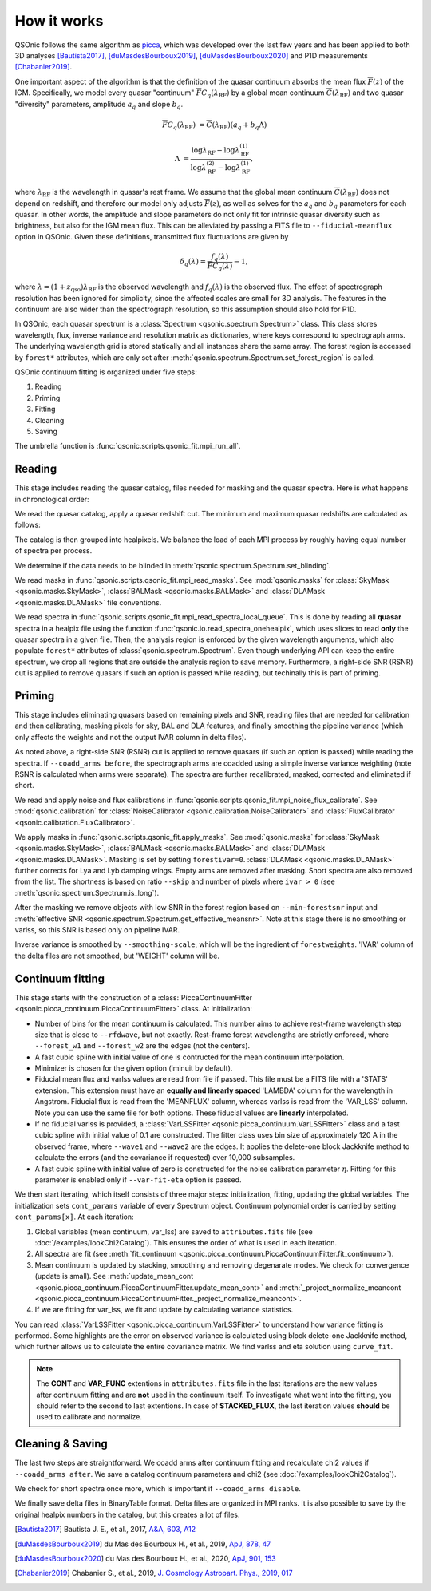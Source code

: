 How it works
============

QSOnic follows the same algorithm as `picca <https://github.com/igmhub/picca>`_, which was developed over the last few years and has been applied to both 3D analyses [Bautista2017]_, [duMasdesBourboux2019]_, [duMasdesBourboux2020]_ and P1D measurements [Chabanier2019]_.

One important aspect of the algorithm is that the definition of the quasar continuum absorbs the mean flux :math:`\overline{F}(z)` of the IGM. Specifically, we model every quasar "continuum" :math:`\overline{F} C_q(\lambda_{\mathrm{RF}})` by a global mean continuum :math:`\overline{C}(\lambda_{\mathrm{RF}})` and two quasar "diversity" parameters, amplitude :math:`a_q` and slope :math:`b_q`.

.. math::

    \overline{F} C_q(\lambda_{\mathrm{RF}}) &= \overline{C}(\lambda_{\mathrm{RF}}) (a_q + b_q \Lambda)

    \Lambda &= \frac{\log\lambda_\mathrm{RF} - \log\lambda_\mathrm{RF}^{(1)}}{\log\lambda_\mathrm{RF}^{(2)} - \log\lambda_\mathrm{RF}^{(1)}},

where :math:`\lambda_\mathrm{RF}` is the wavelength in quasar's rest frame. We assume that the global mean continuum :math:`\overline{C}(\lambda_\mathrm{RF})` does not depend on redshift, and therefore our model only adjusts :math:`\overline{F}(z)`, as well as solves for the  :math:`a_q` and :math:`b_q` parameters for each quasar. In other words, the amplitude and slope parameters do not only fit for intrinsic quasar diversity such as brightness, but also for the IGM mean flux. This can be alleviated by passing a FITS file to ``--fiducial-meanflux`` option in QSOnic.
Given these definitions, transmitted flux fluctuations are given by

.. math::

    \delta_q(\lambda) = \frac{f_q(\lambda)}{\overline{F}C_q(\lambda)} - 1,

where :math:`\lambda=(1+z_\mathrm{qso})\lambda_\mathrm{RF}` is the observed wavelength and :math:`f_q(\lambda)` is the observed flux. The effect of spectrograph resolution has been ignored for simplicity, since the affected scales are small for 3D analysis.
The features in the continuum are also wider than the spectrograph resolution, so this assumption should also hold for P1D.

In QSOnic, each quasar spectrum is a :class:`Spectrum <qsonic.spectrum.Spectrum>` class. This class stores wavelength, flux, inverse variance and resolution matrix as dictionaries, where keys correspond to spectrograph arms. The underlying wavelength grid is stored statically and all instances share the same array. The forest region is accessed by ``forest*`` attributes, which are only set after :meth:`qsonic.spectrum.Spectrum.set_forest_region` is called.

QSOnic continuum fitting is organized under five steps:

#. Reading
#. Priming
#. Fitting
#. Cleaning
#. Saving

The umbrella function is :func:`qsonic.scripts.qsonic_fit.mpi_run_all`.

Reading
-------
This stage includes reading the quasar catalog, files needed for masking and the quasar spectra. Here is what happens in chronological order:

We read the quasar catalog, apply a quasar redshift cut. The minimum and maximum quasar redshifts are calculated as follows:

.. code::python3

    tol = (args.forest_w2 - args.forest_w1) * args.skip
    zmin_qso = args.wave1 / (args.forest_w2 - tol) - 1
    zmax_qso = args.wave2 / (args.forest_w1 + tol) - 1

The catalog is then grouped into healpixels. We balance the load of each MPI process by roughly having equal number of spectra per process.

We determine if the data needs to be blinded in :meth:`qsonic.spectrum.Spectrum.set_blinding`.

We read masks in :func:`qsonic.scripts.qsonic_fit.mpi_read_masks`. See :mod:`qsonic.masks` for :class:`SkyMask <qsonic.masks.SkyMask>`, :class:`BALMask <qsonic.masks.BALMask>` and :class:`DLAMask <qsonic.masks.DLAMask>` file conventions.

We read spectra in :func:`qsonic.scripts.qsonic_fit.mpi_read_spectra_local_queue`. This is done by reading all **quasar** spectra in a healpix file using the function :func:`qsonic.io.read_spectra_onehealpix`, which uses slices to read **only** the quasar spectra in a given file. Then, the analysis region is enforced by the given wavelength arguments, which also populate ``forest*`` attributes of :class:`qsonic.spectrum.Spectrum`. Even though underlying API can keep the entire spectrum, we drop all regions that are outside the analysis region to save memory. Furthermore, a right-side SNR (RSNR) cut is applied to remove quasars if such an option is passed while reading, but techinally this is part of priming.

Priming
-------
This stage includes eliminating quasars based on remaining pixels and SNR, reading files that are needed for calibration and then calibrating, masking pixels for sky, BAL and DLA features, and finally smoothing the pipeline variance (which only affects the weights and not the output IVAR column in delta files).

As noted above, a right-side SNR (RSNR) cut is applied to remove quasars (if such an option is passed) while reading the spectra. If ``--coadd_arms before``, the spectrograph arms are coadded using a simple inverse variance weighting (note RSNR is calculated when arms were separate). The spectra are further recalibrated, masked, corrected and eliminated if short.

We read and apply noise and flux calibrations in :func:`qsonic.scripts.qsonic_fit.mpi_noise_flux_calibrate`. See :mod:`qsonic.calibration` for :class:`NoiseCalibrator <qsonic.calibration.NoiseCalibrator>` and :class:`FluxCalibrator <qsonic.calibration.FluxCalibrator>`.

We apply masks in :func:`qsonic.scripts.qsonic_fit.apply_masks`. See :mod:`qsonic.masks` for :class:`SkyMask <qsonic.masks.SkyMask>`, :class:`BALMask <qsonic.masks.BALMask>` and :class:`DLAMask <qsonic.masks.DLAMask>`. Masking is set by setting ``forestivar=0``. :class:`DLAMask <qsonic.masks.DLAMask>` further corrects for Lya and Lyb damping wings. Empty arms are removed after masking. Short spectra are also removed from the list. The shortness is based on ratio ``--skip`` and number of pixels where ``ivar > 0`` (see :meth:`qsonic.spectrum.Spectrum.is_long`).

After the masking we remove objects with low SNR in the forest region based on ``--min-forestsnr`` input and :meth:`effective SNR <qsonic.spectrum.Spectrum.get_effective_meansnr>`. Note at this stage there is no smoothing or varlss, so this SNR is based only on pipeline IVAR.

Inverse variance is smoothed by ``--smoothing-scale``, which will be the ingredient of ``forestweights``. 'IVAR' column of the delta files are not smoothed, but 'WEIGHT' column will be.

Continuum fitting
-----------------
This stage starts with the construction of a :class:`PiccaContinuumFitter <qsonic.picca_continuum.PiccaContinuumFitter>` class. At initialization:

- Number of bins for the mean continuum is calculated. This number aims to achieve rest-frame wavelength step size that is close to ``--rfdwave``, but not exactly. Rest-frame forest wavelengths are strictly enforced, where ``--forest_w1`` and ``--forest_w2`` are the edges (not the centers).
- A fast cubic spline with initial value of one is contructed for the mean continuum interpolation.
- Minimizer is chosen for the given option (iminuit by default).
- Fiducial mean flux and varlss values are read from file if passed. This file must be a FITS file with a 'STATS' extension. This extension must have an **equally and linearly spaced** 'LAMBDA' column for the wavelength in Angstrom. Fiducial flux is read from the 'MEANFLUX' column, whereas varlss is read from the 'VAR_LSS' column. Note you can use the same file for both options. These fiducial values are **linearly** interpolated.
- If no fiducial varlss is provided, a :class:`VarLSSFitter <qsonic.picca_continuum.VarLSSFitter>` class and a fast cubic spline with initial value of 0.1 are constructed. The fitter class uses bin size of approximately 120 A in the observed frame, where ``--wave1`` and ``--wave2`` are the edges. It applies the delete-one block Jackknife method to calculate the errors (and the covariance if requested) over 10,000 subsamples.
- A fast cubic spline with initial value of zero is constructed for the noise calibration parameter :math:`\eta`. Fitting for this parameter is enabled only if ``--var-fit-eta`` option is passed.


We then start iterating, which itself consists of three major steps: initialization, fitting, updating the global variables. The initialization sets ``cont_params`` variable of every Spectrum object. Continuum polynomial order is carried by setting ``cont_params[x]``. At each iteration:

#. Global variables (mean continuum, var_lss) are saved to ``attributes.fits`` file (see :doc:`/examples/lookChi2Catalog`). This ensures the order of what is used in each iteration. 
#. All spectra are fit (see :meth:`fit_continuum <qsonic.picca_continuum.PiccaContinuumFitter.fit_continuum>`).
#. Mean continuum is updated by stacking, smoothing and removing degenarate modes. We check for convergence (update is small). See :meth:`update_mean_cont <qsonic.picca_continuum.PiccaContinuumFitter.update_mean_cont>` and :meth:`_project_normalize_meancont <qsonic.picca_continuum.PiccaContinuumFitter._project_normalize_meancont>`.
#. If we are fitting for var_lss, we fit and update by calculating variance statistics.

You can read :class:`VarLSSFitter <qsonic.picca_continuum.VarLSSFitter>` to understand how variance fitting is performed. Some highlights are the error on observed variance is calculated using block delete-one Jackknife method, which further allows us to calculate the entire covariance matrix. We find varlss and eta solution using ``curve_fit``.

.. note::

    The **CONT** and **VAR_FUNC** extentions in ``attributes.fits`` file in the last iterations are the new values after continuum fitting and are **not** used in the continuum itself. To investigate what went into the fitting, you should refer to the second to last extentions. In case of **STACKED_FLUX**, the last iteration values **should** be used to calibrate and normalize.

Cleaning & Saving
-----------------
The last two steps are straightforward. We coadd arms after continuum fitting and recalculate chi2 values if ``--coadd_arms after``. We save a catalog continuum parameters and chi2 (see :doc:`/examples/lookChi2Catalog`).

We check for short spectra once more, which is important if ``--coadd_arms disable``.

We finally save delta files in BinaryTable format. Delta files are organized in MPI ranks. It is also possible to save by the original healpix numbers in the catalog, but this creates a lot of files.

.. [Bautista2017] Bautista J. E., et al., 2017, `A&A, 603, A12 <https://ui.adsabs.harvard.edu/abs/2017A%26A...603A..12B/abstract>`_
.. [duMasdesBourboux2019] du Mas des Bourboux H., et al., 2019, `ApJ, 878, 47 <https://ui.adsabs.harvard.edu/abs/2019ApJ...878...47D>`_
.. [duMasdesBourboux2020] du Mas des Bourboux H., et al., 2020, `ApJ, 901, 153 <https://ui.adsabs.harvard.edu/abs/2020ApJ...901..153D/abstract>`_
.. [Chabanier2019] Chabanier S., et al., 2019, `J. Cosmology Astropart. Phys., 2019, 017 <https://iopscience.iop.org/article/10.1088/1475-7516/2019/07/017>`_

